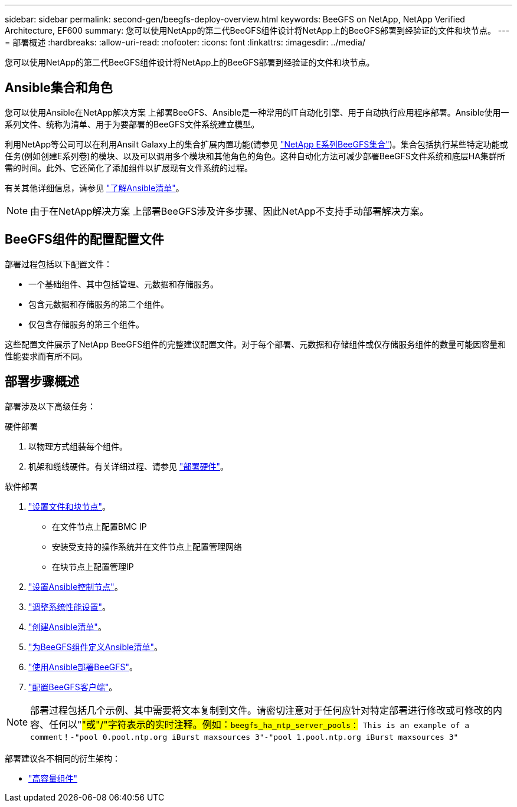 ---
sidebar: sidebar 
permalink: second-gen/beegfs-deploy-overview.html 
keywords: BeeGFS on NetApp, NetApp Verified Architecture, EF600 
summary: 您可以使用NetApp的第二代BeeGFS组件设计将NetApp上的BeeGFS部署到经验证的文件和块节点。 
---
= 部署概述
:hardbreaks:
:allow-uri-read: 
:nofooter: 
:icons: font
:linkattrs: 
:imagesdir: ../media/


[role="lead"]
您可以使用NetApp的第二代BeeGFS组件设计将NetApp上的BeeGFS部署到经验证的文件和块节点。



== Ansible集合和角色

您可以使用Ansible在NetApp解决方案 上部署BeeGFS、Ansible是一种常用的IT自动化引擎、用于自动执行应用程序部署。Ansible使用一系列文件、统称为清单、用于为要部署的BeeGFS文件系统建立模型。

利用NetApp等公司可以在利用Ansilt Galaxy上的集合扩展内置功能(请参见 https://galaxy.ansible.com/netapp_eseries/santricity["NetApp E系列BeeGFS集合"^])。集合包括执行某些特定功能或任务(例如创建E系列卷)的模块、以及可以调用多个模块和其他角色的角色。这种自动化方法可减少部署BeeGFS文件系统和底层HA集群所需的时间。此外、它还简化了添加组件以扩展现有文件系统的过程。

有关其他详细信息，请参见 link:beegfs-deploy-learn-ansible.html["了解Ansible清单"]。


NOTE: 由于在NetApp解决方案 上部署BeeGFS涉及许多步骤、因此NetApp不支持手动部署解决方案。



== BeeGFS组件的配置配置文件

部署过程包括以下配置文件：

* 一个基础组件、其中包括管理、元数据和存储服务。
* 包含元数据和存储服务的第二个组件。
* 仅包含存储服务的第三个组件。


这些配置文件展示了NetApp BeeGFS组件的完整建议配置文件。对于每个部署、元数据和存储组件或仅存储服务组件的数量可能因容量和性能要求而有所不同。



== 部署步骤概述

部署涉及以下高级任务：

.硬件部署
. 以物理方式组装每个组件。
. 机架和缆线硬件。有关详细过程、请参见 link:beegfs-deploy-hardware.html["部署硬件"]。


.软件部署
. link:beegfs-deploy-setup-nodes.html["设置文件和块节点"]。
+
** 在文件节点上配置BMC IP
** 安装受支持的操作系统并在文件节点上配置管理网络
** 在块节点上配置管理IP


. link:beegfs-deploy-setting-up-an-ansible-control-node.html["设置Ansible控制节点"]。
. link:beegfs-deploy-file-node-tuning.html["调整系统性能设置"]。
. link:beegfs-deploy-create-inventory.html["创建Ansible清单"]。
. link:beegfs-deploy-define-inventory.html["为BeeGFS组件定义Ansible清单"]。
. link:beegfs-deploy-playbook.html["使用Ansible部署BeeGFS"]。
. link:beegfs-deploy-configure-clients.html["配置BeeGFS客户端"]。



NOTE: 部署过程包括几个示例、其中需要将文本复制到文件。请密切注意对于任何应针对特定部署进行修改或可修改的内容、任何以"#"或"/"字符表示的实时注释。例如：`beegfs_ha_ntp_server_pools：# This is an example of a comment！-"pool 0.pool.ntp.org iBurst maxsources 3"-"pool 1.pool.ntp.org iBurst maxsources 3"`

部署建议各不相同的衍生架构：

* link:beegfs-design-high-capacity-building-block.html["高容量组件"]

